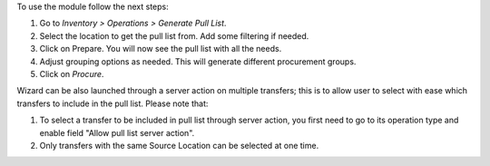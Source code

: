 To use the module follow the next steps:

#. Go to *Inventory > Operations > Generate Pull List*.
#. Select the location to get the pull list from. Add some filtering if needed.
#. Click on Prepare. You will now see the pull list with all the needs.
#. Adjust grouping options as needed. This will generate different procurement
   groups.
#. Click on *Procure*.

Wizard can be also launched through a server action on multiple transfers; this is to allow user to select with ease which transfers to include in the pull list. Please note that:

#. To select a transfer to be included in pull list through server action, you first need to go to its operation type and enable field "Allow pull list server action".
#. Only transfers with the same Source Location can be selected at one time.
